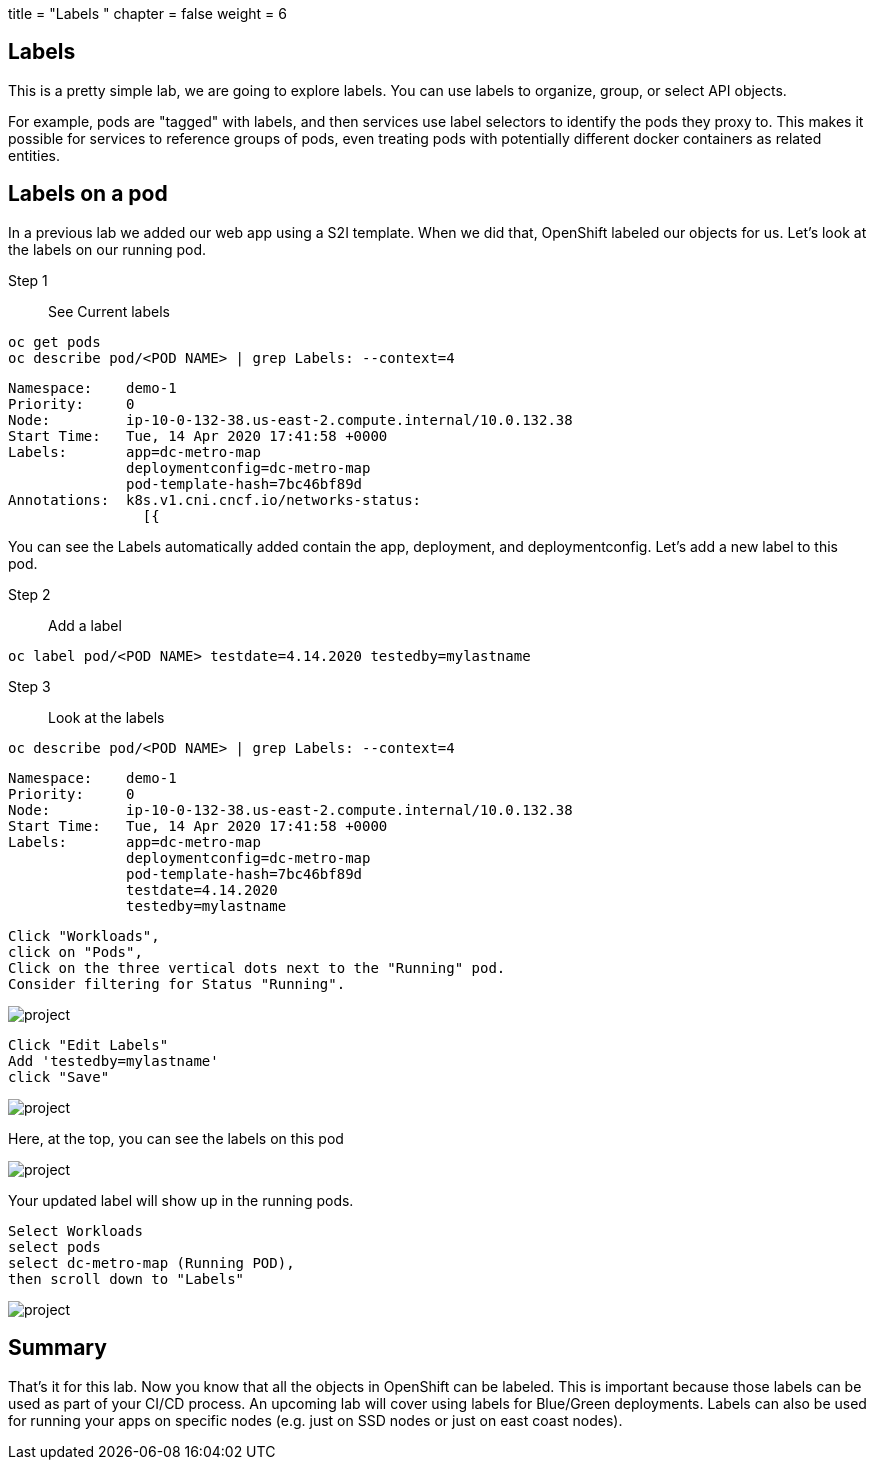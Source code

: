 +++
title = "Labels "
chapter = false
weight = 6
+++



:imagesdir: /images





== Labels
This is a pretty simple lab, we are going to explore labels.  You can use labels to organize, group, or select API objects. 

For example, pods are "tagged" with labels, and then services use label selectors to identify the pods they proxy to. This makes it possible for services to reference groups of pods, even treating pods with potentially different docker containers as related entities.

== Labels on a pod
In a previous lab we added our web app using a S2I template.  When we did that, OpenShift labeled our objects for us.  Let's look at the labels on our running pod.

Step 1:: See Current labels

----
oc get pods
oc describe pod/<POD NAME> | grep Labels: --context=4
----

----
Namespace:    demo-1
Priority:     0
Node:         ip-10-0-132-38.us-east-2.compute.internal/10.0.132.38
Start Time:   Tue, 14 Apr 2020 17:41:58 +0000
Labels:       app=dc-metro-map
              deploymentconfig=dc-metro-map
              pod-template-hash=7bc46bf89d
Annotations:  k8s.v1.cni.cncf.io/networks-status:
                [{
----

You can see the Labels automatically added contain the app, deployment, and deploymentconfig.  Let's add a new label to this pod.

Step 2:: Add a label


----
oc label pod/<POD NAME> testdate=4.14.2020 testedby=mylastname
----

Step 3:: Look at the labels

----
oc describe pod/<POD NAME> | grep Labels: --context=4
----

----
Namespace:    demo-1
Priority:     0
Node:         ip-10-0-132-38.us-east-2.compute.internal/10.0.132.38
Start Time:   Tue, 14 Apr 2020 17:41:58 +0000
Labels:       app=dc-metro-map
              deploymentconfig=dc-metro-map
              pod-template-hash=7bc46bf89d
              testdate=4.14.2020
              testedby=mylastname
----


----
Click "Workloads", 
click on "Pods", 
Click on the three vertical dots next to the "Running" pod.  
Consider filtering for Status "Running".
----


image::ocp-lab-labels-pods.png[project]


----
Click "Edit Labels"
Add 'testedby=mylastname'
click "Save"
----
image::ocp-lab-labels-poddetails.png[project]
Here, at the top, you can see the labels on this pod


image::ocp-lab-labels-podedit.png[project]

Your updated label will show up in the running pods.

----
Select Workloads 
select pods
select dc-metro-map (Running POD), 
then scroll down to "Labels"
----

image::ocp-lab-labels-podedit3.png[project]



== Summary
That's it for this lab. Now you know that all the objects in OpenShift can be labeled.  This is important because those labels can be used as part of your CI/CD process.  An upcoming lab will cover using labels for Blue/Green deployments. Labels can also be used for running your apps on specific nodes (e.g. just on SSD nodes or just on east coast nodes).  


